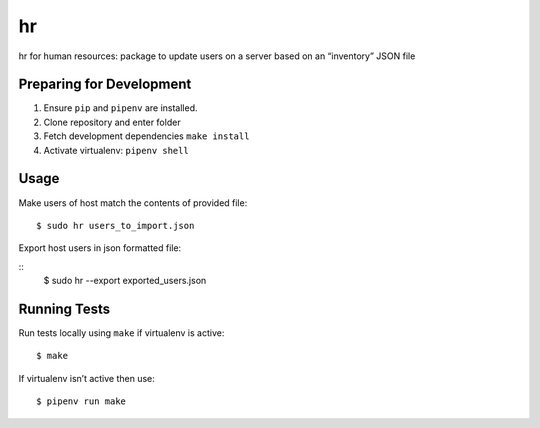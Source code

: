 hr
==

hr for human resources: package to update users on a server based on an “inventory” JSON file

Preparing for Development
-------------------------

1. Ensure ``pip`` and ``pipenv`` are installed.
2. Clone repository and enter folder
3. Fetch development dependencies ``make install``
4. Activate virtualenv: ``pipenv shell``

Usage
-----

Make users of host match the contents of provided file:

::

    $ sudo hr users_to_import.json


Export host users in json formatted file:


::
    $ sudo hr --export exported_users.json



Running Tests
-------------

Run tests locally using ``make`` if virtualenv is active:

::

    $ make

If virtualenv isn’t active then use:

::

    $ pipenv run make
